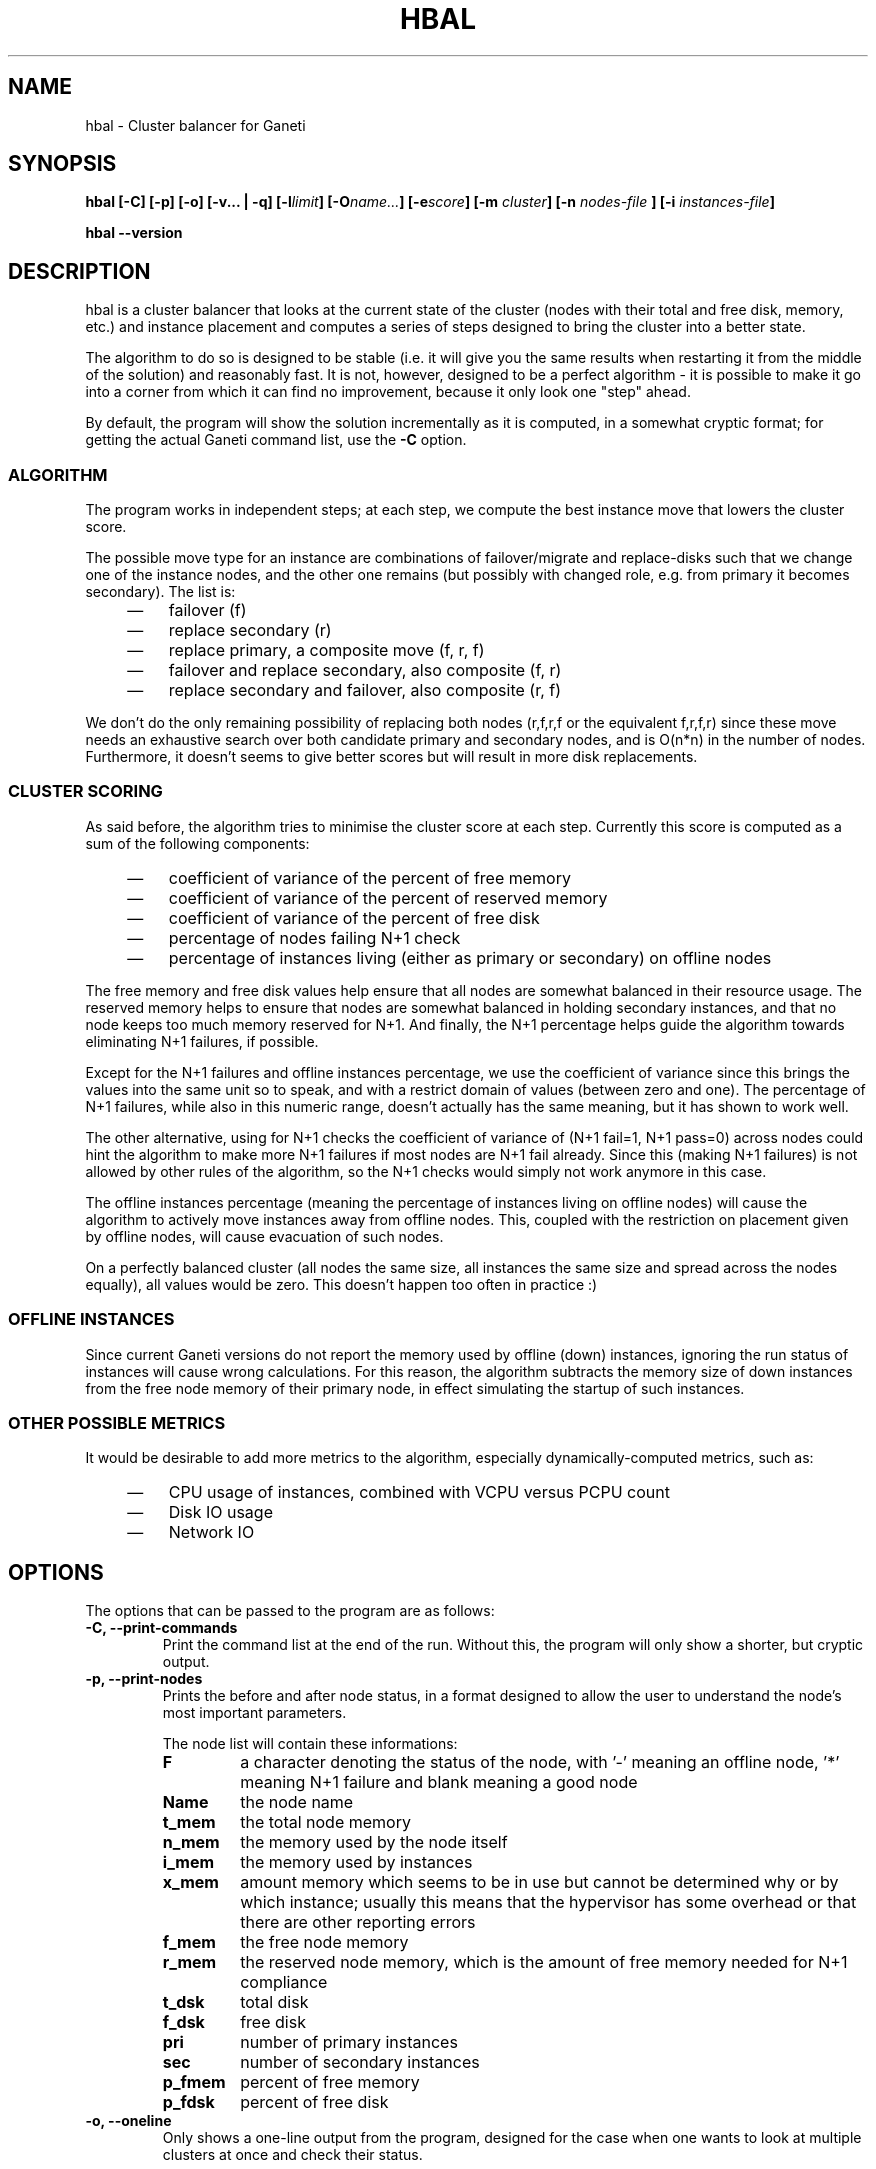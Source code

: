 .TH HBAL 1 2009-03-23 htools "Ganeti H-tools"
.SH NAME
hbal \- Cluster balancer for Ganeti

.SH SYNOPSIS
.B hbal
.B "[-C]"
.B "[-p]"
.B "[-o]"
.B "[-v... | -q]"
.BI "[-l" limit "]"
.BI "[-O" name... "]"
.BI "[-e" score "]"
.BI "[-m " cluster "]"
.BI "[-n " nodes-file " ]"
.BI "[-i " instances-file "]"

.B hbal
.B --version

.SH DESCRIPTION
hbal is a cluster balancer that looks at the current state of the
cluster (nodes with their total and free disk, memory, etc.) and
instance placement and computes a series of steps designed to bring
the cluster into a better state.

The algorithm to do so is designed to be stable (i.e. it will give you
the same results when restarting it from the middle of the solution)
and reasonably fast. It is not, however, designed to be a perfect
algorithm - it is possible to make it go into a corner from which it
can find no improvement, because it only look one "step" ahead.

By default, the program will show the solution incrementally as it is
computed, in a somewhat cryptic format; for getting the actual Ganeti
command list, use the \fB-C\fR option.

.SS ALGORITHM

The program works in independent steps; at each step, we compute the
best instance move that lowers the cluster score.

The possible move type for an instance are combinations of
failover/migrate and replace-disks such that we change one of the
instance nodes, and the other one remains (but possibly with changed
role, e.g. from primary it becomes secondary). The list is:
.RS 4
.TP 3
\(em
failover (f)
.TP
\(em
replace secondary (r)
.TP
\(em
replace primary, a composite move (f, r, f)
.TP
\(em
failover and replace secondary, also composite (f, r)
.TP
\(em
replace secondary and failover, also composite (r, f)
.RE

We don't do the only remaining possibility of replacing both nodes
(r,f,r,f or the equivalent f,r,f,r) since these move needs an
exhaustive search over both candidate primary and secondary nodes, and
is O(n*n) in the number of nodes. Furthermore, it doesn't seems to
give better scores but will result in more disk replacements.

.SS CLUSTER SCORING

As said before, the algorithm tries to minimise the cluster score at
each step. Currently this score is computed as a sum of the following
components:
.RS 4
.TP 3
\(em
coefficient of variance of the percent of free memory
.TP
\(em
coefficient of variance of the percent of reserved memory
.TP
\(em
coefficient of variance of the percent of free disk
.TP
\(em
percentage of nodes failing N+1 check
.TP
\(em
percentage of instances living (either as primary or secondary) on
offline nodes
.RE

The free memory and free disk values help ensure that all nodes are
somewhat balanced in their resource usage. The reserved memory helps
to ensure that nodes are somewhat balanced in holding secondary
instances, and that no node keeps too much memory reserved for
N+1. And finally, the N+1 percentage helps guide the algorithm towards
eliminating N+1 failures, if possible.

Except for the N+1 failures and offline instances percentage, we use
the coefficient of variance since this brings the values into the same
unit so to speak, and with a restrict domain of values (between zero
and one). The percentage of N+1 failures, while also in this numeric
range, doesn't actually has the same meaning, but it has shown to work
well.

The other alternative, using for N+1 checks the coefficient of
variance of (N+1 fail=1, N+1 pass=0) across nodes could hint the
algorithm to make more N+1 failures if most nodes are N+1 fail
already. Since this (making N+1 failures) is not allowed by other
rules of the algorithm, so the N+1 checks would simply not work
anymore in this case.

The offline instances percentage (meaning the percentage of instances
living on offline nodes) will cause the algorithm to actively move
instances away from offline nodes. This, coupled with the restriction
on placement given by offline nodes, will cause evacuation of such
nodes.

On a perfectly balanced cluster (all nodes the same size, all
instances the same size and spread across the nodes equally), all
values would be zero. This doesn't happen too often in practice :)

.SS OFFLINE INSTANCES

Since current Ganeti versions do not report the memory used by offline
(down) instances, ignoring the run status of instances will cause
wrong calculations. For this reason, the algorithm subtracts the
memory size of down instances from the free node memory of their
primary node, in effect simulating the startup of such instances.

.SS OTHER POSSIBLE METRICS

It would be desirable to add more metrics to the algorithm, especially
dynamically-computed metrics, such as:
.RS 4
.TP 3
\(em
CPU usage of instances, combined with VCPU versus PCPU count
.TP
\(em
Disk IO usage
.TP
\(em
Network IO
.RE

.SH OPTIONS
The options that can be passed to the program are as follows:
.TP
.B -C, --print-commands
Print the command list at the end of the run. Without this, the
program will only show a shorter, but cryptic output.
.TP
.B -p, --print-nodes
Prints the before and after node status, in a format designed to allow
the user to understand the node's most important parameters.

The node list will contain these informations:
.RS
.TP
.B F
a character denoting the status of the node, with '-' meaning an
offline node, '*' meaning N+1 failure and blank meaning a good node
.TP
.B Name
the node name
.TP
.B t_mem
the total node memory
.TP
.B n_mem
the memory used by the node itself
.TP
.B i_mem
the memory used by instances
.TP
.B x_mem
amount memory which seems to be in use but cannot be determined why or
by which instance; usually this means that the hypervisor has some
overhead or that there are other reporting errors
.TP
.B f_mem
the free node memory
.TP
.B r_mem
the reserved node memory, which is the amount of free memory needed
for N+1 compliance
.TP
.B t_dsk
total disk
.TP
.B f_dsk
free disk
.TP
.B pri
number of primary instances
.TP
.B sec
number of secondary instances
.TP
.B p_fmem
percent of free memory
.TP
.B p_fdsk
percent of free disk
.RE

.TP
.B -o, --oneline
Only shows a one-line output from the program, designed for the case
when one wants to look at multiple clusters at once and check their
status.

The line will contain four fields:
.RS
.RS 4
.TP 3
\(em
initial cluster score
.TP
\(em
number of steps in the solution
.TP
\(em
final cluster score
.TP
\(em
improvement in the cluster score
.RE
.RE

.TP
.BI "-O " name
This option (which can be given multiple times) will mark nodes as
being \fIoffline\fR. This means a couple of things:
.RS
.RS 4
.TP 3
\(em
instances won't be placed on these nodes, not even temporarily;
e.g. the \fIreplace primary\fR move is not available if the secondary
node is offline, since this move requires a failover.
.TP
\(em
these nodes will not be included in the score calculation (except for
the percentage of instances on offline nodes)
.RE
Note that hbal will also mark as offline any nodes which are reported
by RAPI as such, or that have "?" in file-based input in any numeric
fields.
.RE

.TP
.BI "-e" score ", --min-score=" score
This parameter denotes the minimum score we are happy with and alters
the computation in two ways:
.RS
.RS 4
.TP 3
\(em
if the cluster has the initial score lower than this value, then we
don't enter the algorithm at all, and exit with success
.TP
\(em
during the iterative process, if we reach a score lower than this
value, we exit the algorithm
.RE
The default value of the parameter is currently \fI1e-9\fR (chosen
empirically).
.RE

.TP
.BI "-n" nodefile ", --nodes=" nodefile
The name of the file holding node information (if not collecting via
RAPI), instead of the default \fInodes\fR file (but see below how to
customize the default value via the environment).

.TP
.BI "-i" instancefile ", --instances=" instancefile
The name of the file holding instance information (if not collecting
via RAPI), instead of the default \fIinstances\fR file (but see below
how to customize the default value via the environment).

.TP
.BI "-m" cluster
Collect data not from files but directly from the
.I cluster
given as an argument via RAPI. This work for both Ganeti 1.2 and
Ganeti 2.0.

.TP
.BI "-l" N ", --max-length=" N
Restrict the solution to this length. This can be used for example to
automate the execution of the balancing.

.TP
.B -v, --verbose
Increase the output verbosity. Each usage of this option will increase
the verbosity (currently more than 2 doesn't make sense) from the
default of one.

.TP
.B -q, --quiet
Decrease the output verbosity. Each usage of this option will decrease
the verbosity (less than zero doesn't make sense) from the default of
one.

.TP
.B -V, --version
Just show the program version and exit.

.SH EXIT STATUS

The exist status of the command will be zero, unless for some reason
the algorithm fatally failed (e.g. wrong node or instance data).

.SH ENVIRONMENT

If the variables \fBHTOOLS_NODES\fR and \fBHTOOLS_INSTANCES\fR are
present in the environment, they will override the default names for
the nodes and instances files. These will have of course no effect
when RAPI is used.

.SH BUGS

The program does not check its input data for consistency, and aborts
with cryptic errors messages in this case.

The algorithm is not perfect.

The algorithm doesn't deal with non-\fBdrbd\fR instances, and chokes
on input data which has such instances.

The output format is not easily scriptable, and the program should
feed moves directly into Ganeti (either via RAPI or via a gnt-debug
input file).

.SH EXAMPLE

Note that this example are not for the latest version (they don't have
full node data).

.SS Default output

With the default options, the program shows each individual step and
the improvements it brings in cluster score:

.in +4n
.nf
.RB "$" " hbal"
Loaded 20 nodes, 80 instances
Cluster is not N+1 happy, continuing but no guarantee that the cluster will end N+1 happy.
Initial score: 0.52329131
Trying to minimize the CV...
    1. instance14  node1:node10  => node16:node10 0.42109120 a=f r:node16 f
    2. instance54  node4:node15  => node16:node15 0.31904594 a=f r:node16 f
    3. instance4   node5:node2   => node2:node16  0.26611015 a=f r:node16
    4. instance48  node18:node20 => node2:node18  0.21361717 a=r:node2 f
    5. instance93  node19:node18 => node16:node19 0.16166425 a=r:node16 f
    6. instance89  node3:node20  => node2:node3   0.11005629 a=r:node2 f
    7. instance5   node6:node2   => node16:node6  0.05841589 a=r:node16 f
    8. instance94  node7:node20  => node20:node16 0.00658759 a=f r:node16
    9. instance44  node20:node2  => node2:node15  0.00438740 a=f r:node15
   10. instance62  node14:node18 => node14:node16 0.00390087 a=r:node16
   11. instance13  node11:node14 => node11:node16 0.00361787 a=r:node16
   12. instance19  node10:node11 => node10:node7  0.00336636 a=r:node7
   13. instance43  node12:node13 => node12:node1  0.00305681 a=r:node1
   14. instance1   node1:node2   => node1:node4   0.00263124 a=r:node4
   15. instance58  node19:node20 => node19:node17 0.00252594 a=r:node17
Cluster score improved from 0.52329131 to 0.00252594
.fi
.in

In the above output, we can see:
  - the input data (here from files) shows a cluster with 20 nodes and
    80 instances
  - the cluster is not initially N+1 compliant
  - the initial score is 0.52329131

The step list follows, showing the instance, its initial
primary/secondary nodes, the new primary secondary, the cluster list,
and the actions taken in this step (with 'f' denoting failover/migrate
and 'r' denoting replace secondary).

Finally, the program shows the improvement in cluster score.

A more detailed output is obtained via the \fB-C\fR and \fB-p\fR options:

.in +4n
.nf
.RB "$" " hbal"
Loaded 20 nodes, 80 instances
Cluster is not N+1 happy, continuing but no guarantee that the cluster will end N+1 happy.
Initial cluster status:
N1 Name   t_mem f_mem r_mem t_dsk f_dsk pri sec  p_fmem  p_fdsk
 * node1  32762  1280  6000  1861  1026   5   3 0.03907 0.55179
   node2  32762 31280 12000  1861  1026   0   8 0.95476 0.55179
 * node3  32762  1280  6000  1861  1026   5   3 0.03907 0.55179
 * node4  32762  1280  6000  1861  1026   5   3 0.03907 0.55179
 * node5  32762  1280  6000  1861   978   5   5 0.03907 0.52573
 * node6  32762  1280  6000  1861  1026   5   3 0.03907 0.55179
 * node7  32762  1280  6000  1861  1026   5   3 0.03907 0.55179
   node8  32762  7280  6000  1861  1026   4   4 0.22221 0.55179
   node9  32762  7280  6000  1861  1026   4   4 0.22221 0.55179
 * node10 32762  7280 12000  1861  1026   4   4 0.22221 0.55179
   node11 32762  7280  6000  1861   922   4   5 0.22221 0.49577
   node12 32762  7280  6000  1861  1026   4   4 0.22221 0.55179
   node13 32762  7280  6000  1861   922   4   5 0.22221 0.49577
   node14 32762  7280  6000  1861   922   4   5 0.22221 0.49577
 * node15 32762  7280 12000  1861  1131   4   3 0.22221 0.60782
   node16 32762 31280     0  1861  1860   0   0 0.95476 1.00000
   node17 32762  7280  6000  1861  1106   5   3 0.22221 0.59479
 * node18 32762  1280  6000  1396   561   5   3 0.03907 0.40239
 * node19 32762  1280  6000  1861  1026   5   3 0.03907 0.55179
   node20 32762 13280 12000  1861   689   3   9 0.40535 0.37068

Initial score: 0.52329131
Trying to minimize the CV...
    1. instance14  node1:node10  => node16:node10 0.42109120 a=f r:node16 f
    2. instance54  node4:node15  => node16:node15 0.31904594 a=f r:node16 f
    3. instance4   node5:node2   => node2:node16  0.26611015 a=f r:node16
    4. instance48  node18:node20 => node2:node18  0.21361717 a=r:node2 f
    5. instance93  node19:node18 => node16:node19 0.16166425 a=r:node16 f
    6. instance89  node3:node20  => node2:node3   0.11005629 a=r:node2 f
    7. instance5   node6:node2   => node16:node6  0.05841589 a=r:node16 f
    8. instance94  node7:node20  => node20:node16 0.00658759 a=f r:node16
    9. instance44  node20:node2  => node2:node15  0.00438740 a=f r:node15
   10. instance62  node14:node18 => node14:node16 0.00390087 a=r:node16
   11. instance13  node11:node14 => node11:node16 0.00361787 a=r:node16
   12. instance19  node10:node11 => node10:node7  0.00336636 a=r:node7
   13. instance43  node12:node13 => node12:node1  0.00305681 a=r:node1
   14. instance1   node1:node2   => node1:node4   0.00263124 a=r:node4
   15. instance58  node19:node20 => node19:node17 0.00252594 a=r:node17
Cluster score improved from 0.52329131 to 0.00252594

Commands to run to reach the above solution:
  echo step 1
  echo gnt-instance migrate instance14
  echo gnt-instance replace-disks -n node16 instance14
  echo gnt-instance migrate instance14
  echo step 2
  echo gnt-instance migrate instance54
  echo gnt-instance replace-disks -n node16 instance54
  echo gnt-instance migrate instance54
  echo step 3
  echo gnt-instance migrate instance4
  echo gnt-instance replace-disks -n node16 instance4
  echo step 4
  echo gnt-instance replace-disks -n node2 instance48
  echo gnt-instance migrate instance48
  echo step 5
  echo gnt-instance replace-disks -n node16 instance93
  echo gnt-instance migrate instance93
  echo step 6
  echo gnt-instance replace-disks -n node2 instance89
  echo gnt-instance migrate instance89
  echo step 7
  echo gnt-instance replace-disks -n node16 instance5
  echo gnt-instance migrate instance5
  echo step 8
  echo gnt-instance migrate instance94
  echo gnt-instance replace-disks -n node16 instance94
  echo step 9
  echo gnt-instance migrate instance44
  echo gnt-instance replace-disks -n node15 instance44
  echo step 10
  echo gnt-instance replace-disks -n node16 instance62
  echo step 11
  echo gnt-instance replace-disks -n node16 instance13
  echo step 12
  echo gnt-instance replace-disks -n node7 instance19
  echo step 13
  echo gnt-instance replace-disks -n node1 instance43
  echo step 14
  echo gnt-instance replace-disks -n node4 instance1
  echo step 15
  echo gnt-instance replace-disks -n node17 instance58

Final cluster status:
N1 Name   t_mem f_mem r_mem t_dsk f_dsk pri sec  p_fmem  p_fdsk
   node1  32762  7280  6000  1861  1026   4   4 0.22221 0.55179
   node2  32762  7280  6000  1861  1026   4   4 0.22221 0.55179
   node3  32762  7280  6000  1861  1026   4   4 0.22221 0.55179
   node4  32762  7280  6000  1861  1026   4   4 0.22221 0.55179
   node5  32762  7280  6000  1861  1078   4   5 0.22221 0.57947
   node6  32762  7280  6000  1861  1026   4   4 0.22221 0.55179
   node7  32762  7280  6000  1861  1026   4   4 0.22221 0.55179
   node8  32762  7280  6000  1861  1026   4   4 0.22221 0.55179
   node9  32762  7280  6000  1861  1026   4   4 0.22221 0.55179
   node10 32762  7280  6000  1861  1026   4   4 0.22221 0.55179
   node11 32762  7280  6000  1861  1022   4   4 0.22221 0.54951
   node12 32762  7280  6000  1861  1026   4   4 0.22221 0.55179
   node13 32762  7280  6000  1861  1022   4   4 0.22221 0.54951
   node14 32762  7280  6000  1861  1022   4   4 0.22221 0.54951
   node15 32762  7280  6000  1861  1031   4   4 0.22221 0.55408
   node16 32762  7280  6000  1861  1060   4   4 0.22221 0.57007
   node17 32762  7280  6000  1861  1006   5   4 0.22221 0.54105
   node18 32762  7280  6000  1396   761   4   2 0.22221 0.54570
   node19 32762  7280  6000  1861  1026   4   4 0.22221 0.55179
   node20 32762 13280  6000  1861  1089   3   5 0.40535 0.58565

.fi
.in

Here we see, beside the step list, the initial and final cluster
status, with the final one showing all nodes being N+1 compliant, and
the command list to reach the final solution. In the initial listing,
we see which nodes are not N+1 compliant.

The algorithm is stable as long as each step above is fully completed,
e.g. in step 8, both the migrate and the replace-disks are
done. Otherwise, if only the migrate is done, the input data is
changed in a way that the program will output a different solution
list (but hopefully will end in the same state).

.SH SEE ALSO
.BR hn1 "(1), " hscan "(1), " ganeti "(7), " gnt-instance "(8), "
.BR gnt-node "(8)"
